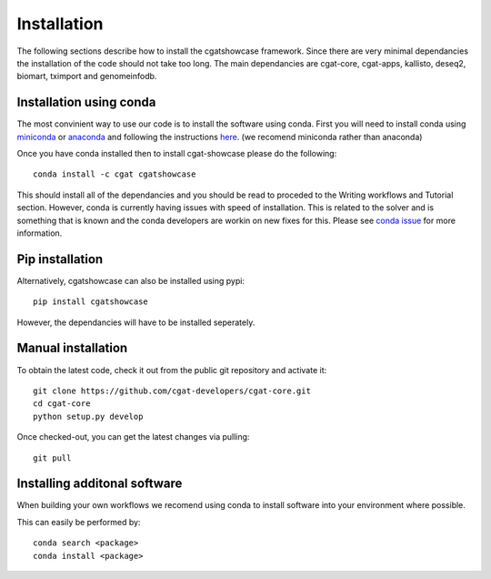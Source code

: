 .. _getting_started-Installation:


============
Installation
============


The following sections describe how to install the cgatshowcase framework. Since there are very minimal dependancies
the installation of the code should not take too long. The main dependancies are cgat-core, cgat-apps, kallisto, deseq2,
biomart, tximport and genomeinfodb.


Installation using conda
------------------------

The most convinient way to use our code is to install the software using conda. First you will need to install
conda using `miniconda <https://conda.io/miniconda.html>`_ or `anaconda <https://www.anaconda.com/download/#linux>`_ and following the instructions `here <https://conda.io/docs/user-guide/install/linux.html>`_. (we recomend miniconda rather than anaconda) 

Once you have conda installed then to install cgat-showcase please do the following::

   conda install -c cgat cgatshowcase

This should install all of the dependancies and you should be read to proceded to the Writing workflows and Tutorial section.
However, conda is currently having issues with speed of installation. This is related to the solver and is something that is known and the conda developers are workin on new fixes for this.
Please see `conda issue <https://github.com/conda/conda/issues/7239>`_ for more information.

Pip installation
----------------

Alternatively, cgatshowcase can also be installed using pypi::

   pip install cgatshowcase

However, the dependancies will have to be installed seperately.

Manual installation
-------------------

To obtain the latest code, check it out from the public git repository and activate it::

   git clone https://github.com/cgat-developers/cgat-core.git
   cd cgat-core
   python setup.py develop

Once checked-out, you can get the latest changes via pulling::

   git pull 


Installing additonal software
-----------------------------

When building your own workflows we recomend using conda to install software into your environment where possible.

This can easily be performed by::

   conda search <package>
   conda install <package>
